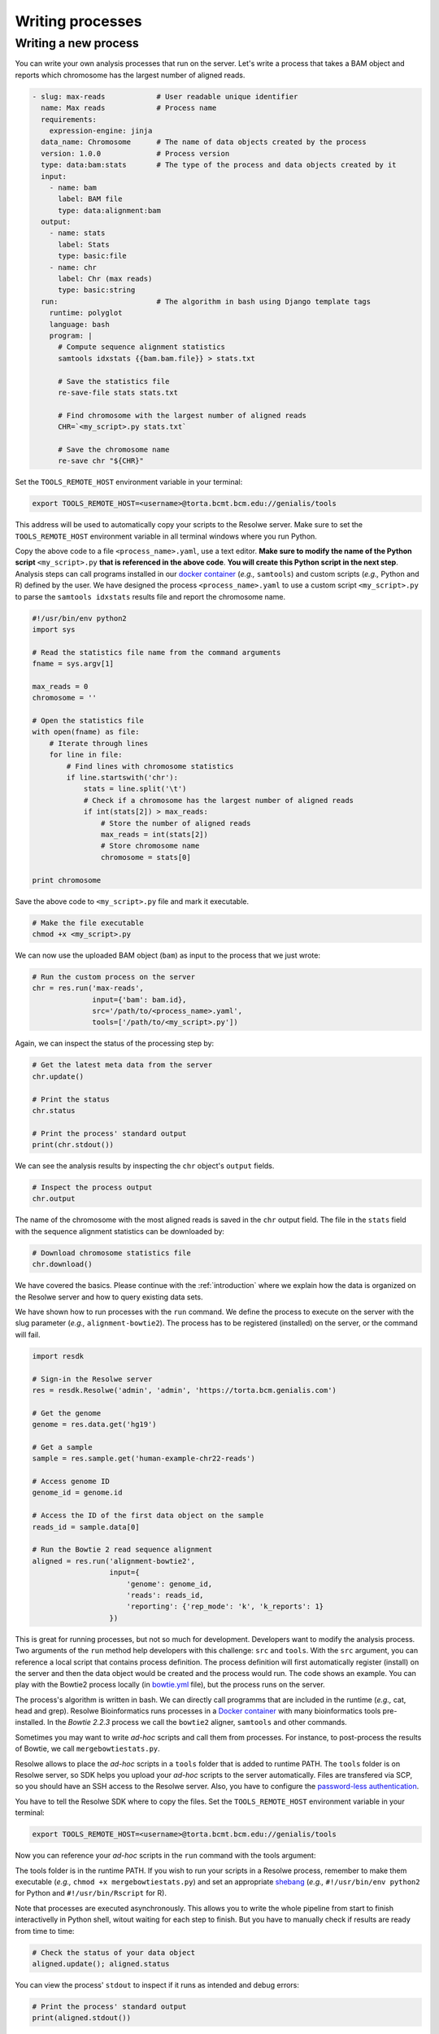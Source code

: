 .. _tutorial-writing:

=================
Writing processes
=================

Writing a new process
---------------------

You can write your own analysis processes that run on the server.
Let's write a process that takes a BAM object and reports which
chromosome has the largest number of aligned reads.

.. code-block:: yaml

    - slug: max-reads            # User readable unique identifier
      name: Max reads            # Process name
      requirements:
        expression-engine: jinja
      data_name: Chromosome      # The name of data objects created by the process
      version: 1.0.0             # Process version
      type: data:bam:stats       # The type of the process and data objects created by it
      input:
        - name: bam
          label: BAM file
          type: data:alignment:bam
      output:
        - name: stats
          label: Stats
          type: basic:file
        - name: chr
          label: Chr (max reads)
          type: basic:string
      run:                       # The algorithm in bash using Django template tags
        runtime: polyglot
        language: bash
        program: |
          # Compute sequence alignment statistics
          samtools idxstats {{bam.bam.file}} > stats.txt

          # Save the statistics file
          re-save-file stats stats.txt

          # Find chromosome with the largest number of aligned reads
          CHR=`<my_script>.py stats.txt`

          # Save the chromosome name
          re-save chr "${CHR}"

Set the ``TOOLS_REMOTE_HOST`` environment variable in your terminal:

.. code-block:: bash

    export TOOLS_REMOTE_HOST=<username>@torta.bcmt.bcm.edu://genialis/tools

This address will be used to automatically copy your scripts to the
Resolwe server. Make sure to set the ``TOOLS_REMOTE_HOST`` environment
variable in all terminal windows where you run Python.

Copy the above code to a file ``<process_name>.yaml``, use a text
editor. **Make sure to modify the name of the Python script**
``<my_script>.py`` **that is referenced in the above code**.
**You will create this Python script in the next step**. Analysis
steps can call programs installed in our `docker container`_ (`e.g.,`
``samtools``) and custom scripts (`e.g.,` Python and R) defined by the
user. We have designed the process ``<process_name>.yaml`` to use
a custom script ``<my_script>.py`` to parse the ``samtools idxstats``
results file and report the chromosome name.

.. _docker container: https://github.com/genialis/docker-bio-linux8-resolwe

.. code-block:: python

    #!/usr/bin/env python2
    import sys

    # Read the statistics file name from the command arguments
    fname = sys.argv[1]

    max_reads = 0
    chromosome = ''

    # Open the statistics file
    with open(fname) as file:
        # Iterate through lines
        for line in file:
            # Find lines with chromosome statistics
            if line.startswith('chr'):
                stats = line.split('\t')
                # Check if a chromosome has the largest number of aligned reads
                if int(stats[2]) > max_reads:
                    # Store the number of aligned reads
                    max_reads = int(stats[2])
                    # Store chromosome name
                    chromosome = stats[0]

    print chromosome

Save the above code to ``<my_script>.py`` file and mark it executable.

.. code-block:: bash

    # Make the file executable
    chmod +x <my_script>.py

We can now use the uploaded BAM object (``bam``) as input to the
process that we just wrote:

.. code-block:: python

   # Run the custom process on the server
   chr = res.run('max-reads',
                 input={'bam': bam.id},
                 src='/path/to/<process_name>.yaml',
                 tools=['/path/to/<my_script>.py'])

Again, we can inspect the status of the processing step by:

.. code-block:: python

    # Get the latest meta data from the server
    chr.update()

    # Print the status
    chr.status

    # Print the process' standard output
    print(chr.stdout())

We can see the analysis results by inspecting the ``chr`` object's
``output`` fields.

.. code-block:: python

    # Inspect the process output
    chr.output

The name of the chromosome with the most aligned reads is saved in
the ``chr`` output field. The file in the ``stats`` field with the
sequence alignment statistics can be downloaded by:

.. code-block:: python

    # Download chromosome statistics file
    chr.download()

We have covered the basics. Please continue with the
:ref:`introduction` where we explain how the data is organized on the
Resolwe server and how to query existing data sets.

We have shown how to run processes with
the ``run`` command. We define the process to execute on the server
with the slug parameter (*e.g.,* ``alignment-bowtie2``).
The process has to be registered (installed) on the server, or the
command will fail.

.. code-block:: python

   import resdk

   # Sign-in the Resolwe server
   res = resdk.Resolwe('admin', 'admin', 'https://torta.bcm.genialis.com')

   # Get the genome
   genome = res.data.get('hg19')

   # Get a sample
   sample = res.sample.get('human-example-chr22-reads')

   # Access genome ID
   genome_id = genome.id

   # Access the ID of the first data object on the sample
   reads_id = sample.data[0]

   # Run the Bowtie 2 read sequence alignment
   aligned = res.run('alignment-bowtie2',
                     input={
                         'genome': genome_id,
                         'reads': reads_id,
                         'reporting': {'rep_mode': 'k', 'k_reports': 1}
                     })

This is great for running processes, but not so much for development.
Developers want to modify the analysis process. Two arguments of
the ``run`` method help developers with this challenge: ``src`` and
``tools``. With the ``src`` argument, you can reference a local script
that contains process definition. The process definition will first
automatically register (install) on the server and then the data object
would be created and the process would run. The code shows an example.
You can play with the Bowtie2 process locally (in `bowtie.yml`_
file), but the process runs on the server.

.. code-block:: python
   :emphasize-lines: 5

   aligned = res.run('alignment-bowtie2',
                     input={
                         'genome': genome_id,
                         'reads': reads_id,
                         'reporting': {'rep_mode': 'k', 'k_reports': 1}
                     },
                     src='bowtie.yml')

.. _bowtie.yml: https://github.com/genialis/resolwe-bio/blob/master/resolwe_bio/processes/alignment/bowtie.yml

The process's algorithm is written in bash. We can directly call programms that
are included in the runtime (*e.g.,* cat, head and grep). Resolwe
Bioinformatics runs processes in a `Docker container`_ with many
bioinformatics tools pre-installed. In the *Bowtie 2.2.3*
process we call the ``bowtie2`` aligner, ``samtools`` and other
commands.

.. _Docker container: https://github.com/genialis/docker-bio-linux8-resolwe

.. code-block:: bash
   :linenos:
   :lineno-start: 460

   samtools sort "${FW_NAME}_align_unsorted.bam" "${FW_NAME}_align"

Sometimes you may want to write *ad-hoc* scripts and call them from
processes. For instance, to post-process the results of Bowtie, we call
``mergebowtiestats.py``.

.. code-block:: bash
   :linenos:
   :lineno-start: 214

   mergebowtiestats.py $STATS

Resolwe allows to place the *ad-hoc* scripts in a ``tools`` folder that
is added to runtime PATH. The ``tools`` folder is on Resolwe server,
so SDK helps you upload your *ad-hoc* scripts to the server automatically.
Files are transfered via SCP, so you should have an SSH access to the
Resolwe server. Also, you have to configure the `password-less
authentication`_.

.. _password-less authentication: https://docs.fedoraproject.org/en-US/Fedora/14/html/Deployment_Guide/s2-ssh-configuration-keypairs.html

You have to tell the Resolwe SDK where to copy the files. Set the
``TOOLS_REMOTE_HOST`` environment variable in your terminal:

.. code-block:: bash

   export TOOLS_REMOTE_HOST=<username>@torta.bcmt.bcm.edu://genialis/tools

Now you can reference your *ad-hoc* scripts in the ``run`` command with
the tools argument:

.. code-block:: python
   :emphasize-lines: 5

   aligned = res.run('alignment-bowtie2',
                     input={
                         'genome': genome_id,
                         'reads': reads_id,
                         'reporting': {'rep_mode': 'k', 'k_reports': 1}
                     },
                     src='bowtie.yml',
                     tools=['mergebowtiestats.py'])

The tools folder is in the runtime PATH. If you wish to run your
scripts in a Resolwe process, remember to make them executable (*e.g.,*
``chmod +x mergebowtiestats.py``) and set an appropriate shebang_
(*e.g.,* ``#!/usr/bin/env python2`` for Python and
``#!/usr/bin/Rscript`` for R).

.. _shebang: https://en.wikipedia.org/wiki/Shebang_(Unix)

Note that processes are executed asynchronously. This allows you
to write the whole pipeline from start to finish interactivelly in
Python shell, witout waiting for each step to finish. But you have to
manually check if results are ready from time to time:

.. code-block:: python

   # Check the status of your data object
   aligned.update(); aligned.status

You can view the process' ``stdout`` to inspect if it runs as intended
and debug errors:

.. code-block:: python

   # Print the process' standard output
   print(aligned.stdout())

You can read how to write processes in YAML syntax in the
`Writing processes`_ chapter of Resolwe Documentation. You should
review which processes are already available in the `Process catalog`_
and what inputs they accept.

.. _Writing processes: http://resolwe.readthedocs.io/en/latest/proc.html
.. _Process catalog: http://resolwe-bio.readthedocs.io/en/latest/catalog.html
